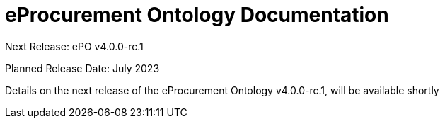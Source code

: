 = eProcurement Ontology Documentation

[.tile-container]
--

[.tile]
.Next Release: ePO v4.0.0-rc.1
****
Planned Release Date: July 2023

Details on the next release of the eProcurement Ontology v4.0.0-rc.1, will be available shortly
// xref:index_epo_4.0.0-rc.1.adoc[Click here to read the version v4.0.0-rc.1 details]

****
--
